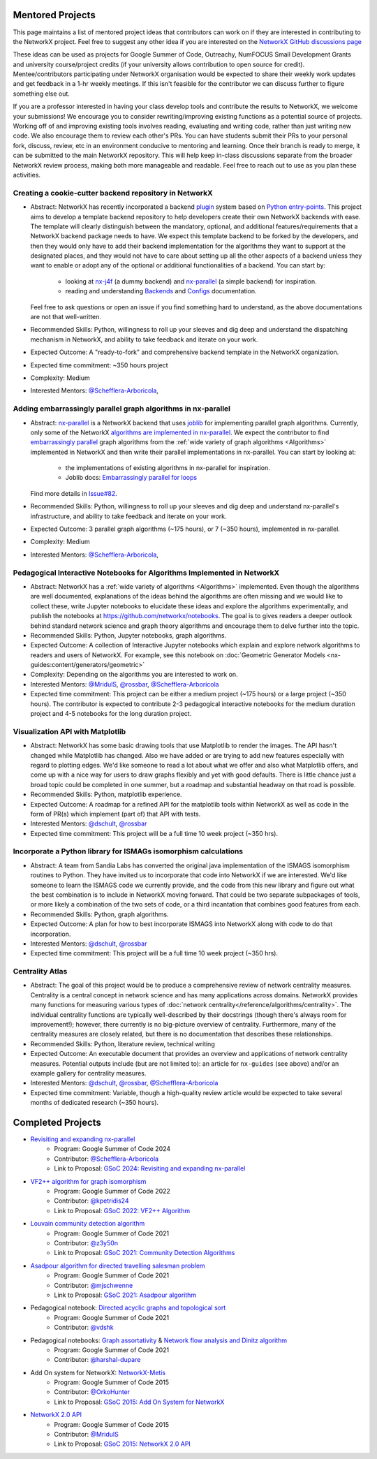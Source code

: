 Mentored Projects
==================

This page maintains a list of mentored project ideas that contributors can work
on if they are interested in contributing to the NetworkX project. Feel free to
suggest any other idea if you are interested on the
`NetworkX GitHub discussions page <https://github.com/networkx/networkx/discussions>`__

These ideas can be used as projects for Google Summer of Code, Outreachy,
NumFOCUS Small Development Grants and university course/project credits (if
your university allows contribution to open source for credit). Mentee/contributors
participating under NetworkX organisation would be expected to share their weekly
work updates and get feedback in a 1-hr weekly meetings. If this isn't feasible for
the contributor we can discuss further to figure something else out.

If you are a professor interested in having your class develop tools
and contribute the results to NetworkX, we welcome your submissions!
We encourage you to consider rewriting/improving existing functions
as a potential source of projects. Working off of and
improving existing tools involves reading, evaluating and writing code,
rather than just writing new code. We also encourage them to review each
other's PRs. You can have students submit their PRs to your personal fork,
discuss, review, etc in an environment conducive to mentoring and learning.
Once their branch is ready to merge, it can be submitted to the main NetworkX
repository. This will help keep in-class discussions separate from the
broader NetworkX review process, making both more manageable and readable.
Feel free to reach out to use as you plan these activities.

Creating a cookie-cutter backend repository in NetworkX
-------------------------------------------------------

- Abstract: NetworkX has recently incorporated a backend `plugin <https://en.wikipedia.org/wiki/Plug-in_(computing)>`__
  system based on `Python entry-points <https://packaging.python.org/en/latest/specifications/entry-points/>`__.
  This project aims to develop a template backend repository to help developers
  create their own NetworkX backends with ease. The template will clearly distinguish
  between the mandatory, optional, and additional features/requirements that a NetworkX
  backend package needs to have. We expect this template backend to be forked by the
  developers, and then they would only have to add their backend implementation for the
  algorithms they want to support at the designated places, and they would not have to
  care about setting up all the other aspects of a backend unless they want to enable
  or adopt any of the optional or additional functionalities of a backend. You can start by:
    - looking at `nx-j4f <https://github.com/Schefflera-Arboricola/nx-j4f>`__ (a dummy backend)
      and `nx-parallel <https://github.com/networkx/nx-parallel>`__ (a simple backend) for inspiration.
    - reading and understanding `Backends <https://networkx.org/documentation/latest/reference/backends.html>`__
      and `Configs <https://networkx.org/documentation/latest/reference/configs.html>`__ documentation.
  Feel free to ask questions or open an issue if you find something hard to understand,
  as the above documentations are not that well-written.

- Recommended Skills: Python, willingness to roll up your sleeves and dig deep
  and understand the dispatching mechanism in NetworkX, and ability to take feedback
  and iterate on your work.

- Expected Outcome: A "ready-to-fork" and comprehensive backend template in the
  NetworkX organization.

- Expected time commitment: ~350 hours project

- Complexity: Medium

- Interested Mentors: `@Schefflera-Arboricola <https://github.com/Schefflera-Arboricola>`__,

Adding embarrassingly parallel graph algorithms in nx-parallel
--------------------------------------------------------------

- Abstract: `nx-parallel <https://github.com/networkx/nx-parallel>`__ is a NetworkX
  backend that uses `joblib <https://joblib.readthedocs.io/en/latest/index.html>`__ for
  implementing parallel graph algorithms. Currently, only some of the NetworkX
  `algorithms are implemented in nx-parallel <https://github.com/networkx/nx-parallel?tab=readme-ov-file#algorithms-in-nx-parallel>`__.
  We expect the contributor to find `embarrassingly parallel <https://en.wikipedia.org/wiki/Embarrassingly_parallel>`__
  graph algorithms from the :ref:`wide variety of graph algorithms <Algorithms>`
  implemented in NetworkX and then write their parallel implementations in nx-parallel.
  You can start by looking at:
    - the implementations of existing algorithms in nx-parallel for inspiration.
    - Joblib docs: `Embarrassingly parallel for loops <https://joblib.readthedocs.io/en/latest/parallel.html>`__
  Find more details in `Issue#82 <https://github.com/networkx/nx-parallel/issues/82>`__.

- Recommended Skills: Python, willingness to roll up your sleeves and dig deep
  and understand nx-parallel's infrastructure, and ability to take feedback and
  iterate on your work.

- Expected Outcome: 3 parallel graph algorithms (~175 hours), or 7 (~350 hours),
  implemented in nx-parallel.

- Complexity: Medium

- Interested Mentors: `@Schefflera-Arboricola <https://github.com/Schefflera-Arboricola>`__,

Pedagogical Interactive Notebooks for Algorithms Implemented in NetworkX
------------------------------------------------------------------------

- Abstract: NetworkX has a :ref:`wide variety of algorithms <Algorithms>`
  implemented. Even though the algorithms are well documented, explanations of
  the ideas behind the algorithms are often missing and we would like to
  collect these, write Jupyter notebooks to elucidate these ideas and explore
  the algorithms experimentally, and publish the notebooks at
  https://github.com/networkx/notebooks. The goal is to gives readers a
  deeper outlook behind standard network science and graph theory algorithms
  and encourage them to delve further into the topic.

- Recommended Skills: Python, Jupyter notebooks, graph algorithms.

- Expected Outcome: A collection of Interactive Jupyter notebooks which
  explain and explore network algorithms to readers and users of NetworkX.
  For example, see this notebook on
  :doc:`Geometric Generator Models <nx-guides:content/generators/geometric>`

- Complexity: Depending on the algorithms you are interested to work on.

- Interested Mentors: `@MridulS <https://github.com/MridulS/>`__,
  `@rossbar <https://github.com/rossbar/>`__,
  `@Schefflera-Arboricola <https://github.com/Schefflera-Arboricola>`__

- Expected time commitment: This project can be either a medium project (~175 hours)
  or a large project (~350 hours). The contributor is expected to contribute 2-3
  pedagogical interactive notebooks for the medium duration project and 4-5 notebooks
  for the long duration project.

Visualization API with Matplotlib
---------------------------------

- Abstract: NetworkX has some basic drawing tools that use Matplotlib to render the
  images. The API hasn't changed while Matplotlib has changed. Also we have added or
  are trying to add new features especially with regard to plotting edges. We'd like
  someone to read a lot about what we offer and also what Matplotlib offers, and
  come up with a nice way for users to draw graphs flexibly and yet with good defaults.
  There is little chance just a broad topic could be completed in one summer, but a
  roadmap and substantial headway on that road is possible.

- Recommended Skills: Python, matplotlib experience.

- Expected Outcome: A roadmap for a refined API for the matplotlib tools within NetworkX
  as well as code in the form of PR(s) which implement (part of) that API with tests.

- Interested Mentors: `@dschult <https://github.com/dschult/>`__,
  `@rossbar <https://github.com/rossbar/>`__

- Expected time commitment: This project will be a full time 10 week project (~350 hrs).

Incorporate a Python library for ISMAGs isomorphism calculations
----------------------------------------------------------------

- Abstract: A team from Sandia Labs has converted the original java implementation of
  the ISMAGS isomorphism routines to Python. They have invited us to incorporate that
  code into NetworkX if we are interested. We'd like someone to learn the ISMAGS code
  we currently provide, and the code from this new library and figure out what the
  best combination is to include in NetworkX moving forward. That could be two separate
  subpackages of tools, or more likely a combination of the two sets of code, or a
  third incantation that combines good features from each.

- Recommended Skills: Python, graph algorithms.

- Expected Outcome: A plan for how to best incorporate ISMAGS into NetworkX along
  with code to do that incorporation.

- Interested Mentors: `@dschult <https://github.com/dschult/>`__,
  `@rossbar <https://github.com/rossbar/>`__

- Expected time commitment: This project will be a full time 10 week project (~350 hrs).

Centrality Atlas
----------------

- Abstract: The goal of this project would be to produce a comprehensive review
  of network centrality measures.
  Centrality is a central concept in network science and has many applications
  across domains. NetworkX provides many functions for measuring
  various types of :doc:`network centrality</reference/algorithms/centrality>`.
  The individual centrality functions are typically well-described by their
  docstrings (though there's always room for improvement!); however, there
  currently is no big-picture overview of centrality.
  Furthermore, many of the centrality measures are closely related, but there is
  no documentation that describes these relationships.

- Recommended Skills: Python, literature review, technical writing

- Expected Outcome: An executable document that provides an overview and applications
  of network centrality measures. Potential outputs include (but are not limited
  to): an article for ``nx-guides`` (see above) and/or an example gallery for centrality
  measures.

- Interested Mentors: `@dschult <https://github.com/dschult/>`__,
  `@rossbar <https://github.com/rossbar/>`__,
  `@Schefflera-Arboricola <https://github.com/Schefflera-Arboricola>`__

- Expected time commitment: Variable, though a high-quality review article would
  be expected to take several months of dedicated research (~350 hours).

Completed Projects
==================

- `Revisiting and expanding nx-parallel`_
    - Program: Google Summer of Code 2024
    - Contributor: `@Schefflera-Arboricola <https://github.com/Schefflera-Arboricola>`__
    - Link to Proposal: `GSoC 2024: Revisiting and expanding nx-parallel <https://github.com/networkx/archive/blob/main/proposals-gsoc/GSoC-2024-Revisiting-and-expanding-nx-parallel.pdf>`_

- `VF2++ algorithm for graph isomorphism`_
    - Program: Google Summer of Code 2022
    - Contributor: `@kpetridis24 <https://github.com/kpetridis24/>`__
    - Link to Proposal: `GSoC 2022: VF2++ Algorithm <https://github.com/networkx/archive/blob/main/proposals-gsoc/GSoC-2022-VF2plusplus-isomorphism.pdf>`_

- `Louvain community detection algorithm`_
    - Program: Google Summer of Code 2021
    - Contributor: `@z3y50n <https://github.com/z3y50n/>`__
    - Link to Proposal:  `GSoC 2021: Community Detection Algorithms <https://github.com/networkx/archive/blob/main/proposals-gsoc/GSoC-2021-Community-Detection-Algorithms.pdf>`__

- `Asadpour algorithm for directed travelling salesman problem`_
    - Program: Google Summer of Code 2021
    - Contributor: `@mjschwenne <https://github.com/mjschwenne/>`__
    - Link to Proposal:  `GSoC 2021: Asadpour algorithm <https://github.com/networkx/archive/blob/main/proposals-gsoc/GSoC-2021-Asadpour-Asymmetric-Traveling%20Salesman-Problem.pdf>`__

- Pedagogical notebook: `Directed acyclic graphs and topological sort`_
    - Program: Google Summer of Code 2021
    - Contributor:  `@vdshk <https://github.com/vdshk>`__

- Pedagogical notebooks: `Graph assortativity`_ & `Network flow analysis and Dinitz algorithm`_
    - Program: Google Summer of Code 2021
    - Contributor: `@harshal-dupare <https://github.com/harshal-dupare/>`__

- Add On system for NetworkX: `NetworkX-Metis`_
    - Program: Google Summer of Code 2015
    - Contributor: `@OrkoHunter <https://github.com/OrkoHunter/>`__
    - Link to Proposal:  `GSoC 2015: Add On System for NetworkX <https://github.com/networkx/archive/blob/main/proposals-gsoc/GSoC-2015-Add-on-system-for-NetworkX.md>`__

- `NetworkX 2.0 API`_
    - Program: Google Summer of Code 2015
    - Contributor: `@MridulS <https://github.com/MridulS/>`__
    - Link to Proposal: `GSoC 2015: NetworkX 2.0 API <https://github.com/networkx/archive/blob/main/proposals-gsoc/GSoC-2015-NetworkX-2.0-api.md>`__

.. _`Revisiting and expanding nx-parallel`: https://github.com/Schefflera-Arboricola/blogs/tree/main/networkx/GSoC24
.. _`VF2++ algorithm for graph isomorphism`: https://github.com/networkx/networkx/pull/5788
.. _`Louvain community detection algorithm`: https://github.com/networkx/networkx/pull/4929
.. _`Asadpour algorithm for directed travelling salesman problem`: https://github.com/networkx/networkx/pull/4740
.. _`Directed acyclic graphs and topological sort`: https://github.com/networkx/nx-guides/pull/44
.. _`Graph assortativity`: https://github.com/networkx/nx-guides/pull/42
.. _`Network flow analysis and Dinitz algorithm`: https://github.com/networkx/nx-guides/pull/46
.. _`NetworkX-Metis`: https://github.com/networkx/networkx-metis
.. _`NetworkX 2.0 API`: https://networkx.org/documentation/latest/release/migration_guide_from_1.x_to_2.0.html

..
   Project Idea Template
   ---------------------

   - Abstract:

   - Recommended Skills:

   - Expected Outcome:

   - Complexity;

   - Interested Mentors:

